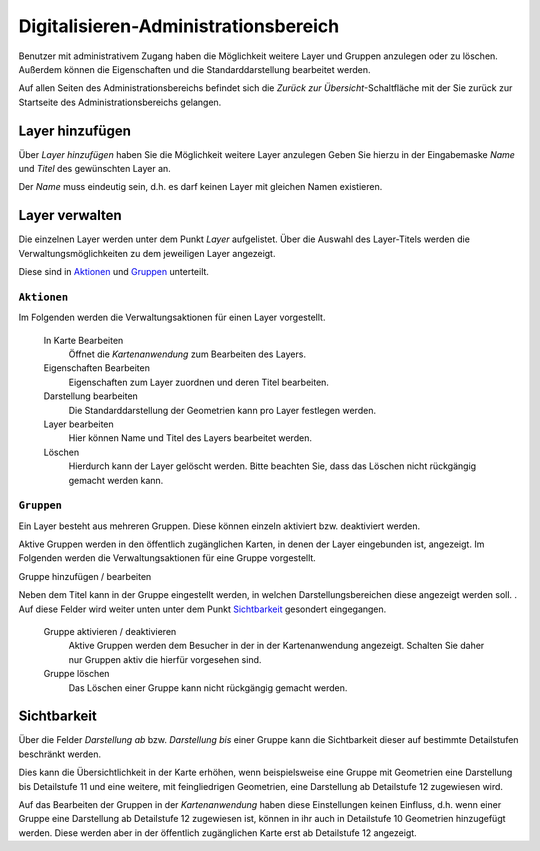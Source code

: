 .. _digitize_admin:


Digitalisieren-Administrationsbereich
#####################################

Benutzer mit administrativem Zugang haben die Möglichkeit weitere Layer und Gruppen anzulegen oder zu löschen. Außerdem können die Eigenschaften und die Standarddarstellung bearbeitet werden.

Auf allen Seiten des Administrationsbereichs befindet sich die `Zurück zur Übersicht`-Schaltfläche mit der Sie zurück zur Startseite des Administrationsbereichs gelangen.


Layer hinzufügen
----------------

Über `Layer hinzufügen` haben Sie die Möglichkeit weitere Layer anzulegen Geben Sie hierzu in der Eingabemaske `Name` und `Titel` des gewünschten Layer an.

Der `Name` muss eindeutig sein, d.h. es darf keinen Layer mit gleichen Namen existieren.


Layer verwalten
---------------

Die einzelnen Layer werden unter dem Punkt `Layer` aufgelistet. Über die Auswahl des Layer-Titels werden die Verwaltungsmöglichkeiten zu dem jeweiligen Layer angezeigt.

Diese sind in `Aktionen`_ und `Gruppen`_ unterteilt.

``Aktionen``
""""""""""""

Im Folgenden werden die Verwaltungsaktionen für einen Layer vorgestellt.

    In Karte Bearbeiten
        Öffnet die `Kartenanwendung` zum Bearbeiten des Layers.

    Eigenschaften Bearbeiten
       Eigenschaften zum Layer zuordnen und deren Titel bearbeiten.

    Darstellung bearbeiten
        Die Standarddarstellung der Geometrien kann pro Layer festlegen werden.

    Layer bearbeiten
        Hier können Name und Titel des Layers bearbeitet werden.

    Löschen
        Hierdurch kann der Layer gelöscht werden. Bitte beachten Sie, dass das Löschen nicht rückgängig gemacht werden kann.


``Gruppen``
"""""""""""

Ein Layer besteht aus mehreren Gruppen. Diese können einzeln aktiviert bzw. deaktiviert werden.

Aktive Gruppen werden in den öffentlich zugänglichen Karten, in denen der Layer eingebunden ist, angezeigt. Im Folgenden werden die Verwaltungsaktionen für eine Gruppe vorgestellt.

Gruppe hinzufügen / bearbeiten

Neben dem Titel kann in der Gruppe eingestellt werden, in welchen Darstellungsbereichen diese angezeigt werden soll. . Auf diese Felder wird weiter unten unter dem Punkt `Sichtbarkeit`_ gesondert eingegangen.

    Gruppe aktivieren / deaktivieren
       Aktive Gruppen werden dem Besucher in der in der Kartenanwendung angezeigt. Schalten Sie daher nur Gruppen aktiv die hierfür vorgesehen sind.

    Gruppe löschen
        Das Löschen einer Gruppe kann nicht rückgängig gemacht werden.


Sichtbarkeit
------------

Über die Felder `Darstellung ab` bzw. `Darstellung bis` einer Gruppe kann die Sichtbarkeit dieser auf bestimmte Detailstufen beschränkt werden.

Dies kann die Übersichtlichkeit in der Karte erhöhen, wenn beispielsweise eine Gruppe mit Geometrien eine Darstellung bis Detailstufe 11 und eine weitere, mit feingliedrigen Geometrien, eine Darstellung ab Detailstufe 12 zugewiesen wird.

Auf das Bearbeiten der Gruppen in der `Kartenanwendung` haben diese Einstellungen keinen Einfluss, d.h. wenn einer Gruppe eine Darstellung ab Detailstufe 12 zugewiesen ist, können in ihr auch in Detailstufe 10 Geometrien hinzugefügt werden. Diese werden aber in der öffentlich zugänglichen Karte erst ab Detailstufe 12 angezeigt.
